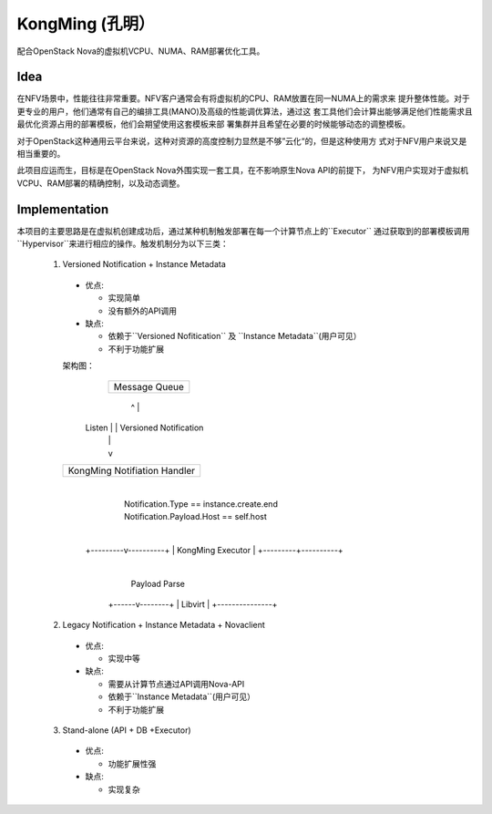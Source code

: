 KongMing (孔明）
==============

配合OpenStack Nova的虚拟机VCPU、NUMA、RAM部署优化工具。

Idea
----

在NFV场景中，性能往往非常重要。NFV客户通常会有将虚拟机的CPU、RAM放置在同一NUMA上的需求来
提升整体性能。对于更专业的用户，他们通常有自己的编排工具(MANO)及高级的性能调优算法，通过这
套工具他们会计算出能够满足他们性能需求且最优化资源占用的部署模板，他们会期望使用这套模板来部
署集群并且希望在必要的时候能够动态的调整模板。

对于OpenStack这种通用云平台来说，这种对资源的高度控制力显然是不够”云化“的，但是这种使用方
式对于NFV用户来说又是相当重要的。

此项目应运而生，目标是在OpenStack Nova外围实现一套工具，在不影响原生Nova API的前提下，
为NFV用户实现对于虚拟机VCPU、RAM部署的精确控制，以及动态调整。

Implementation
--------------

本项目的主要思路是在虚拟机创建成功后，通过某种机制触发部署在每一个计算节点上的``Executor``
通过获取到的部署模板调用``Hypervisor``来进行相应的操作。触发机制分为以下三类：

  1. Versioned Notification + Instance Metadata
    * 优点:

      - 实现简单
      - 没有额外的API调用

    * 缺点:

      - 依赖于``Versioned Nofitication`` 及 ``Instance Metadata``(用户可见）
      - 不利于功能扩展
    
    架构图：
         +-----------------+
         |  Message Queue  |
         +-------------+---+
             ^         |
      Listen |         | Versioned Notification
             |         |
             |         v
    +--------+---------------------+
    | KongMing Notifiation Handler |
    +-------------+----------------+
                  |
                  |   Notification.Type == instance.create.end
                  |   Notification.Payload.Host == self.host
                  |
        +---------v----------+
        |  KongMing Executor |
        +---------+----------+
                  |
                  | Payload Parse
           +------v--------+
           |    Libvirt    |
           +---------------+


  2. Legacy Notification + Instance Metadata + Novaclient
    * 优点:

      - 实现中等

    * 缺点:

      - 需要从计算节点通过API调用Nova-API
      - 依赖于``Instance Metadata``(用户可见）
      - 不利于功能扩展

  3. Stand-alone (API + DB +Executor)

    * 优点:

      - 功能扩展性强

    * 缺点:

      - 实现复杂
